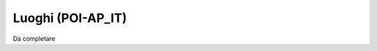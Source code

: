 
.. _h34e6366532d3d2b3659624d514d5f31:

Luoghi (POI-AP_IT)
******************

Da completare


.. bottom of content

